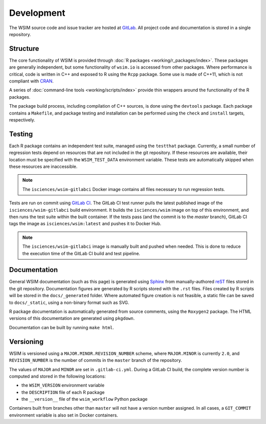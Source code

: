 Development
***********

The WSIM source code and issue tracker are hosted at `GitLab <https://gitlab.com/isciences/wsim/wsim>`_. All project code and documentation is stored in a single repository.

Structure
=========

The core functionality of WSIM is provided through :doc:`R packages <working/r_packages/index>`.
These packages are generally independent, but some functionality of ``wsim.io`` is accessed from other packages.
Where performance is critical, code is written in C++ and exposed to R using the ``Rcpp`` package.
Some use is made of C++11, which is not compliant with `CRAN <https://cran.r-project.org/>`_.

A series of :doc:`command-line tools <working/scripts/index>` provide thin wrappers around the functionality of the R packages.

The package build process, including compilation of C++ sources, is done using the ``devtools`` package.
Each package contains a ``Makefile``, and package testing and installation can be performed using the ``check`` and ``install`` targets, respectively.

Testing
=======

Each R package contains an independent test suite, managed using the ``testthat`` package.
Currently, a small number of regression tests depend on resources that are not included in the git repository.
If these resources are available, their location must be specified with the ``WSIM_TEST_DATA`` environment variable.
These tests are automatically skipped when these resources are inaccessible.

.. note::
   The ``isciences/wsim-gitlabci`` Docker image contains all files necessary to run regression tests.

Tests are run on commit using `GitLab CI <https://gitlab.com/isciences/wsim/wsim/pipelines>`_.
The GitLab CI test runner pulls the latest published image of the ``isciences/wsim-gitlabci`` build environment.
It builds the ``isciences/wsim`` image on top of this environment, and then runs the test suite within the built container.
If the tests pass (and the commit is to the `master` branch), GitLab CI tags the image as ``isciences/wsim:latest`` and pushes it to Docker Hub.

.. note::
   The ``isciences/wsim-gitlabci`` image is manually built and pushed when needed.
   This is done to reduce the execution time of the GitLab CI build and test pipeline.

Documentation
=============

General WSIM documentation (such as this page) is generated using `Sphinx <http://www.sphinx-doc.org/en/master/>`_ from manually-authored `reST <http://docutils.sourceforge.net/rst.html>`_ files stored in the git repository.
Documentation figures are generated by R scripts stored with the ``.rst`` files.
Files created by R scripts will be stored in the ``docs/_generated`` folder.
Where automated figure creation is not feasible, a static file can be saved to ``docs/_static``, using a non-binary format such as SVG.

R package documentation is automatically generated from source comments, using the ``Roxygen2`` package.
The HTML versions of this documentation are generated using ``pkgdown``.

Documentation can be built by running ``make html``.

Versioning
==========

WSIM is versioned using a ``MAJOR.MINOR.REVISION_NUMBER`` scheme, where ``MAJOR.MINOR`` is currently ``2.0``, and ``REVISION_NUMBER`` is the number of commits in the ``master`` branch of the repository.

The values of ``MAJOR`` and ``MINOR`` are set in ``.gitlab-ci.yml``.
During a GitLab CI build, the complete version number is computed and stored in the following locations:

- the ``WSIM_VERSION`` environment variable
- the ``DESCRIPTION`` file of each R package
- the ``__version__`` file of the ``wsim_workflow`` Python package

Containers built from branches other than ``master`` will not have a version number assigned.
In all cases, a ``GIT_COMMIT`` environment variable is also set in Docker containers.
